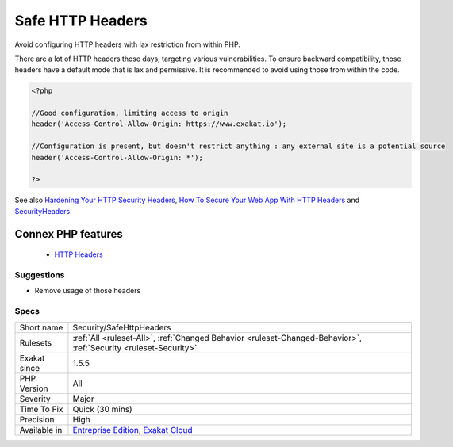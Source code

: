 .. _security-safehttpheaders:


.. _safe-http-headers:

Safe HTTP Headers
+++++++++++++++++

.. meta::
	:description:
		Safe HTTP Headers: Avoid configuring HTTP headers with lax restriction from within PHP.
	:twitter:card: summary_large_image
	:twitter:site: @exakat
	:twitter:title: Safe HTTP Headers
	:twitter:description: Safe HTTP Headers: Avoid configuring HTTP headers with lax restriction from within PHP
	:twitter:creator: @exakat
	:twitter:image:src: https://www.exakat.io/wp-content/uploads/2020/06/logo-exakat.png
	:og:image: https://www.exakat.io/wp-content/uploads/2020/06/logo-exakat.png
	:og:title: Safe HTTP Headers
	:og:type: article
	:og:description: Avoid configuring HTTP headers with lax restriction from within PHP
	:og:url: https://exakat.readthedocs.io/en/latest/Reference/Rules/Safe HTTP Headers.html
	:og:locale: en

.. raw:: html


	<script type="application/ld+json">{"@context":"https:\/\/schema.org","@graph":[{"@type":"WebPage","@id":"https:\/\/php-tips.readthedocs.io\/en\/latest\/Reference\/Rules\/Security\/SafeHttpHeaders.html","url":"https:\/\/php-tips.readthedocs.io\/en\/latest\/Reference\/Rules\/Security\/SafeHttpHeaders.html","name":"Safe HTTP Headers","isPartOf":{"@id":"https:\/\/www.exakat.io\/"},"datePublished":"Fri, 10 Jan 2025 09:46:18 +0000","dateModified":"Fri, 10 Jan 2025 09:46:18 +0000","description":"Avoid configuring HTTP headers with lax restriction from within PHP","inLanguage":"en-US","potentialAction":[{"@type":"ReadAction","target":["https:\/\/exakat.readthedocs.io\/en\/latest\/Safe HTTP Headers.html"]}]},{"@type":"WebSite","@id":"https:\/\/www.exakat.io\/","url":"https:\/\/www.exakat.io\/","name":"Exakat","description":"Smart PHP static analysis","inLanguage":"en-US"}]}</script>

Avoid configuring HTTP headers with lax restriction from within PHP. 

There are a lot of HTTP headers those days, targeting various vulnerabilities. To ensure backward compatibility, those headers have a default mode that is lax and permissive. It is recommended to avoid using those from within the code.

.. code-block:: php
   
   <?php
   
   //Good configuration, limiting access to origin
   header('Access-Control-Allow-Origin: https://www.exakat.io');
   
   //Configuration is present, but doesn't restrict anything : any external site is a potential source
   header('Access-Control-Allow-Origin: *');
   
   ?>

See also `Hardening Your HTTP Security Headers <https://www.keycdn.com/blog/http-security-headers>`_, `How To Secure Your Web App With HTTP Headers <https://www.smashingmagazine.com/2017/04/secure-web-app-http-headers/>`_ and `SecurityHeaders <https://securityheaders.com/>`_.

Connex PHP features
-------------------

  + `HTTP Headers <https://php-dictionary.readthedocs.io/en/latest/dictionary/http-header.ini.html>`_


Suggestions
___________

* Remove usage of those headers




Specs
_____

+--------------+-------------------------------------------------------------------------------------------------------------------------+
| Short name   | Security/SafeHttpHeaders                                                                                                |
+--------------+-------------------------------------------------------------------------------------------------------------------------+
| Rulesets     | :ref:`All <ruleset-All>`, :ref:`Changed Behavior <ruleset-Changed-Behavior>`, :ref:`Security <ruleset-Security>`        |
+--------------+-------------------------------------------------------------------------------------------------------------------------+
| Exakat since | 1.5.5                                                                                                                   |
+--------------+-------------------------------------------------------------------------------------------------------------------------+
| PHP Version  | All                                                                                                                     |
+--------------+-------------------------------------------------------------------------------------------------------------------------+
| Severity     | Major                                                                                                                   |
+--------------+-------------------------------------------------------------------------------------------------------------------------+
| Time To Fix  | Quick (30 mins)                                                                                                         |
+--------------+-------------------------------------------------------------------------------------------------------------------------+
| Precision    | High                                                                                                                    |
+--------------+-------------------------------------------------------------------------------------------------------------------------+
| Available in | `Entreprise Edition <https://www.exakat.io/entreprise-edition>`_, `Exakat Cloud <https://www.exakat.io/exakat-cloud/>`_ |
+--------------+-------------------------------------------------------------------------------------------------------------------------+


